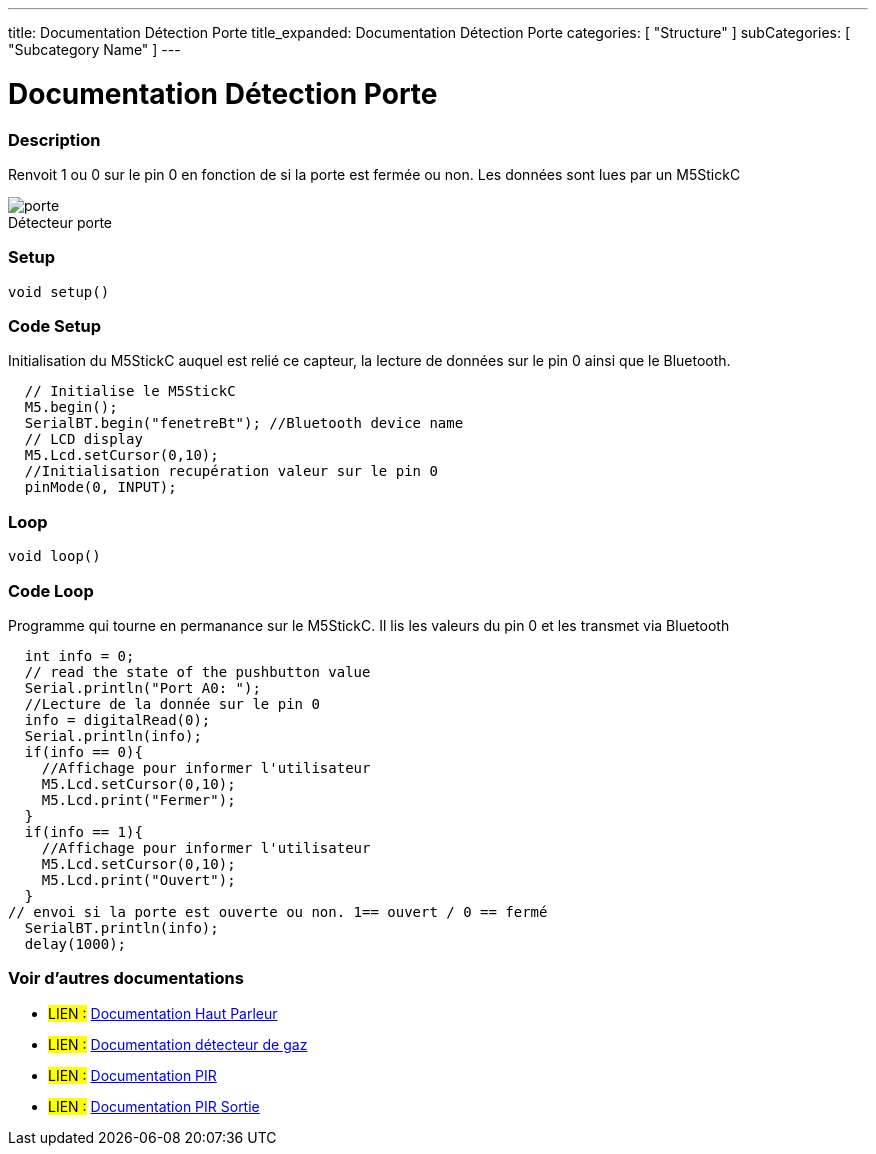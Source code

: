 ---
title: Documentation Détection Porte 
title_expanded: Documentation Détection Porte 
categories: [ "Structure" ]
subCategories: [ "Subcategory Name" ]
---
// ARDUINO LANGUAGE REFERENCE TAGS (above)   ►►►►► ALWAYS INCLUDE IN YOUR FILE ◄◄◄◄◄
// title will show up in the Index of all Reference terms
// If the title is an operator write it out in words in title_expanded
// categories: Pick between Structure, Variable or Function
// The subcategory within the ones available in the index ("Digital I/O", "Arithmetic Operators")



// PAGE TITLE
= Documentation Détection Porte 



// OVERVIEW SECTION STARTS
[#overview]
--

[float]
=== Description
// Describe what this Reference term does, and what it is used for	►►►►► THIS SECTION IS MANDATORY ◄◄◄◄◄
Renvoit 1 ou 0 sur le pin 0 en fonction de si la porte est fermée ou non. Les données sont lues par un M5StickC
[%hardbreaks]

image::porte.JPG[caption="", title="Détecteur porte"]
[%hardbreaks]


[float]
=== Setup
`void setup()`

[#howtouse]
--

[float]
=== Code Setup
Initialisation du M5StickC auquel est relié ce capteur, la lecture de données sur le pin 0 ainsi que le Bluetooth.

[source,arduino]
----
  // Initialise le M5StickC
  M5.begin();
  SerialBT.begin("fenetreBt"); //Bluetooth device name
  // LCD display
  M5.Lcd.setCursor(0,10);
  //Initialisation recupération valeur sur le pin 0
  pinMode(0, INPUT);
----
[%hardbreaks]

[float]
=== Loop
`void loop()`

[#howtouse]
--

[float]
=== Code Loop
Programme qui tourne en permanance sur le M5StickC. Il lis les valeurs du pin 0 et les transmet via Bluetooth

[source,arduino]
----
  int info = 0;
  // read the state of the pushbutton value
  Serial.println("Port A0: ");
  //Lecture de la donnée sur le pin 0
  info = digitalRead(0);
  Serial.println(info);
  if(info == 0){
    //Affichage pour informer l'utilisateur
    M5.Lcd.setCursor(0,10);
    M5.Lcd.print("Fermer");
  }
  if(info == 1){
    //Affichage pour informer l'utilisateur
    M5.Lcd.setCursor(0,10);
    M5.Lcd.print("Ouvert");
  }
// envoi si la porte est ouverte ou non. 1== ouvert / 0 == fermé
  SerialBT.println(info);
  delay(1000);
----
[%hardbreaks]

--
[#see_also]
--

[float]
=== Voir d'autres documentations

[role="language"]
* #LIEN :# link:https://github.com/LENSAlex/ProjetIotia/blob/Code_Capteur/documentation/DocumentationHaut_parleur.adoc[Documentation Haut Parleur]
* #LIEN :# link:https://github.com/LENSAlex/ProjetIotia/blob/Code_Capteur/documentation/DocumentationGaz.adoc[Documentation détecteur de gaz]
* #LIEN :# link:https://github.com/LENSAlex/ProjetIotia/blob/Code_Capteur/documentation/DocumentationPIR.adoc[Documentation PIR]
* #LIEN :# link:https://github.com/LENSAlex/ProjetIotia/blob/Code_Capteur/documentation/DocumentationPIR_sortie.adoc[Documentation PIR Sortie]

